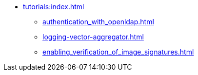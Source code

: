 * xref:tutorials:index.adoc[]
** xref:authentication_with_openldap.adoc[]
** xref:logging-vector-aggregator.adoc[]
** xref:enabling_verification_of_image_signatures.adoc[]
